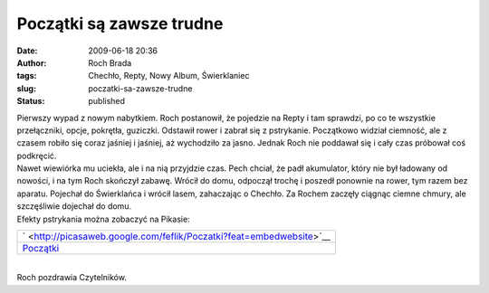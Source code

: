Początki są zawsze trudne
#########################
:date: 2009-06-18 20:36
:author: Roch Brada
:tags: Chechło, Repty, Nowy Album, Świerklaniec
:slug: poczatki-sa-zawsze-trudne
:status: published

| Pierwszy wypad z nowym nabytkiem. Roch postanowił, że pojedzie na Repty i tam sprawdzi, po co te wszystkie przełączniki, opcje, pokrętła, guziczki. Odstawił rower i zabrał się z pstrykanie. Początkowo widział ciemność, ale z czasem robiło się coraz jaśniej i jaśniej, aż wychodziło za jasno. Jednak Roch nie poddawał się i cały czas próbował coś podkręcić.
| Nawet wiewiórka mu uciekła, ale i na nią przyjdzie czas. Pech chciał, że padł akumulator, który nie był ładowany od nowości, i na tym Roch skończył zabawę. Wrócił do domu, odpoczął trochę i poszedł ponownie na rower, tym razem bez aparatu. Pojechał do Świerklańca i wrócił lasem, zahaczając o Chechło. Za Rochem zaczęły ciągnąc ciemne chmury, ale szczęśliwie dojechał do domu.
| Efekty pstrykania można zobaczyć na Pikasie:

.. raw:: html

   <div align="center">

+------------------------------------------------------------------------------+
| ` <http://picasaweb.google.com/feflik/Poczatki?feat=embedwebsite>`__         |
+------------------------------------------------------------------------------+
| `Początki <http://picasaweb.google.com/feflik/Poczatki?feat=embedwebsite>`__ |
+------------------------------------------------------------------------------+

.. raw:: html

   </div>

| 
| Roch pozdrawia Czytelników.

.. raw:: html

   </p>

